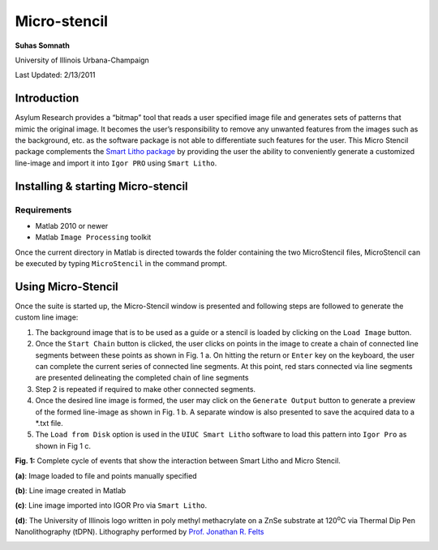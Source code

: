 Micro-stencil
=============

**Suhas Somnath**

University of Illinois Urbana-Champaign

Last Updated: 2/13/2011

Introduction
--------------

Asylum Research provides a “bitmap” tool that reads a user specified
image file and generates sets of patterns that mimic the original image.
It becomes the user’s responsibility to remove any unwanted features
from the images such as the background, etc. as the software package is
not able to differentiate such features for the user. This Micro
Stencil package complements the `Smart Litho package <https://github.com/ssomnath/smart_litho>`_ by providing the
user the ability to conveniently generate a customized line-image and
import it into ``Igor PRO`` using ``Smart Litho``.

Installing & starting Micro-stencil
-------------------------------------

Requirements
~~~~~~~~~~~~
* Matlab 2010 or newer
* Matlab ``Image Processing`` toolkit

Once the current directory in Matlab is directed towards the folder
containing the two MicroStencil files, MicroStencil can be executed by
typing ``MicroStencil`` in the command prompt. 

Using Micro-Stencil
----------------------

Once the suite is started up, the Micro-Stencil window is presented and
following steps are followed to generate the custom line image:

1. The background image that is to be used as a guide or a stencil is
   loaded by clicking on the ``Load Image`` button.

2. Once the ``Start Chain`` button is clicked, the user clicks on points
   in the image to create a chain of connected line segments between
   these points as shown in Fig. 1 a. On hitting the return or ``Enter``
   key on the keyboard, the user can complete the current series of
   connected line segments. At this point, red stars connected via line
   segments are presented delineating the completed chain of line
   segments

3. Step 2 is repeated if required to make other connected segments.

4. Once the desired line image is formed, the user may click on the
   ``Generate Output`` button to generate a preview of the formed
   line-image as shown in Fig. 1 b. A separate window is also presented
   to save the acquired data to a \*.txt file.

5. The ``Load from Disk`` option is used in the ``UIUC Smart Litho``
   software to load this pattern into ``Igor Pro`` as shown in Fig 1 c.

**Fig. 1:** Complete cycle of events that show the interaction between
Smart Litho and Micro Stencil.

**(a)**: Image loaded to file and points manually specified

|image0| 

**(b)**: Line image created in Matlab

|image1| 

**(c)**: Line image imported into IGOR Pro via ``Smart Litho``.

|image2| 

**(d)**: The University of Illinois logo written in poly methyl
methacrylate on a ZnSe substrate at 120\ :sup:`o`\ C via Thermal Dip Pen Nanolithography (tDPN). 
Lithography performed by `Prof. Jonathan R. Felts <https://engineering.tamu.edu/mechanical/people/felts-jonathan.html>`_

|image3|

.. |image0| image:: media/step_1.png
   :width: 2in
   :height: 3in
.. |image1| image:: media/step_2.png
   :width: 6.68333in
   :height: 7.39375in
.. |image2| image:: media/step_3.png
   :width: 6.68333in
   :height: 7.39375in
.. |image3| image:: media/step_4.png
   :width: 6.68333in
   :height: 7.39375in
